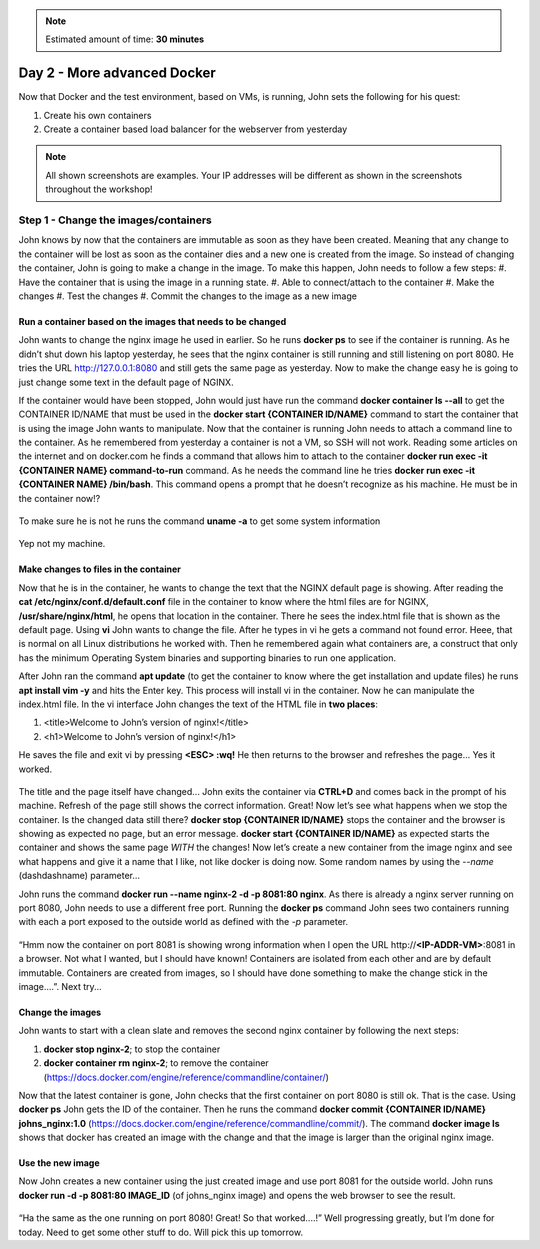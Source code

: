 .. _day2:
.. title:: Introduction to Docker

.. note::
   Estimated amount of time: **30 minutes**

Day 2 - More advanced Docker
============================

Now that Docker and the test environment, based on VMs, is running, John sets the following for his quest:

#. Create his own containers
#. Create a container based load balancer for the webserver from yesterday

.. note::
	All shown screenshots are examples. Your IP addresses will be different as shown in the screenshots throughout the workshop!
   
Step 1 - Change the images/containers
+++++++++++++++++++++++++++++++++++++

John knows by now that the containers are immutable as soon as they have been created. Meaning that any change to the container will be lost as soon as the container dies and a new one is created from the image. So instead of changing the container, John is going to make a change in the image. To make this happen, John needs to follow a few steps:
#. Have the container that is using the image in a running state.
#. Able to connect/attach to the container
#. Make the changes
#. Test the changes
#. Commit the changes to the image as a new image

Run a container based on the images that needs to be changed
.............................................................

John wants to change the nginx image he used in earlier. So he runs **docker ps** to see if the container is running. As he didn’t shut down his laptop yesterday, he sees that the nginx container is still running and still listening on port 8080. He tries the URL http://127.0.0.1:8080 and still gets the same page as yesterday. Now to make the change easy he is going to just change some text in the default page of NGINX. 

If the container would have been stopped, John would just have run the command **docker container ls --all** to get the CONTAINER ID/NAME that must be used in the **docker start {CONTAINER ID/NAME}** command to start the container that is using the image John wants to manipulate.
Now that the container is running John needs to attach a command line to the container. As he remembered from yesterday a container is not a VM, so SSH will not work. Reading some articles on the internet and on docker.com he finds a command that allows him to attach to the container **docker run exec -it {CONTAINER NAME} command-to-run** command. As he needs the command line he tries **docker run exec -it {CONTAINER NAME} /bin/bash**. This command opens a prompt that he doesn’t recognize as his machine. He must be in the container now!?

.. figure:: images/1.png

To make sure he is not he runs the command **uname -a** to get some system information

.. figure:: images/2.png

Yep not my machine. 

Make changes to files in the container
......................................

Now that he is in the container, he wants to change the text that the NGINX default page is showing. After reading the **cat /etc/nginx/conf.d/default.conf** file in the container to know where the html files are for NGINX, **/usr/share/nginx/html**, he opens that location in the container. There he sees the index.html file that is shown as the default page. Using **vi** John wants to change the file. After he types in vi he gets a command not found error. Heee, that is normal on all Linux distributions he worked with. Then he remembered again what containers are, a construct that only has the minimum Operating System binaries and supporting binaries to run one application. 

After John ran the command **apt update** (to get the container to know where the get installation and update files) he runs **apt install vim -y** and hits the Enter key. This process will install vi in the container. Now he can manipulate the index.html file.
In the vi interface John changes the text of the HTML file in **two places**:

#. <title>Welcome to John’s version of nginx!</title>
#. <h1>Welcome to John’s version of nginx!</h1>

He saves the file and exit vi by pressing **<ESC> :wq!** He then returns to the browser and refreshes the page... Yes it worked.

.. figure:: images/3.png

The title and the page itself have changed... John exits the container via **CTRL+D** and comes back in the prompt of his machine. Refresh of the page still shows the correct information. Great! Now let’s see what happens when we stop the container. Is the changed data still there?
**docker stop {CONTAINER ID/NAME}** stops the container and the browser is showing as expected no page, but an error message. **docker start {CONTAINER ID/NAME}** as expected starts the container and shows the same page *WITH* the changes! Now let’s create a new container from the image nginx and see what happens and give it a name that I like, not like docker is doing now. Some random names by using the *--name* (dashdashname) parameter...

John runs the command **docker run --name nginx-2 -d -p 8081:80 nginx**. As there is already a nginx server running on port 8080, John needs to use a different free port. Running the **docker ps** command John sees two containers running with each a port exposed to the outside world as defined with the *-p* parameter.

.. figure:: images/4.png

“Hmm now the container on port 8081 is showing wrong information when I open the URL \http://**<IP-ADDR-VM>**:8081 in a browser. Not what I wanted, but I should have known! Containers are isolated from each other and are by default immutable. Containers are created from images, so I should have done something to make the change stick in the image....”. Next try...

Change the images
.................

John wants to start with a clean slate and removes the second nginx container by following the next steps:

#. **docker stop nginx-2**; to stop the container
#. **docker container rm nginx-2**; to remove the container (https://docs.docker.com/engine/reference/commandline/container/)

Now that the latest container is gone, John checks that the first container on port 8080 is still ok. That is the case. Using **docker ps** John gets the ID of the container. Then he runs the command **docker commit {CONTAINER ID/NAME} johns_nginx:1.0** (https://docs.docker.com/engine/reference/commandline/commit/). The command **docker image ls** shows that docker has created an image with the change and that the image is larger than the original nginx image.

.. figure:: images/5.png

Use the new image
.................

Now John creates a new container using the just created image and use port 8081 for the outside world. John runs **docker run -d -p 8081:80 IMAGE_ID** (of johns_nginx image) and opens the web browser to see the result.

.. figure:: images/6.png

“Ha the same as the one running on port 8080! Great! So that worked....!”
Well progressing greatly, but I’m done for today. Need to get some other stuff to do. Will pick this up tomorrow.

